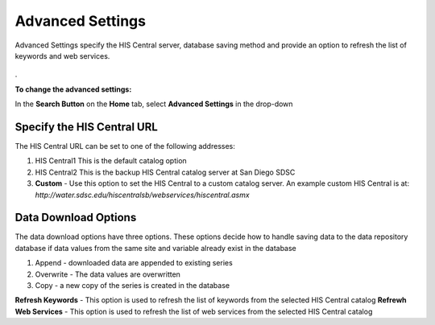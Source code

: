 .. index:: Search

Advanced Settings
=================

Advanced Settings specify the HIS Central server, database saving method and provide an option to refresh the list of keywords and web services.

.. figure:: ./images/Search_fig08.png
   :align: center
.
   
**To change the advanced settings:**

In the **Search Button** on the **Home** tab, select **Advanced Settings** in the drop-down

Specify the HIS Central URL
---------------------------

The HIS Central URL can be set to one of the following addresses:

1. HIS Central1 This is the default catalog option
2. HIS Central2 This is the backup HIS Central catalog server at San Diego SDSC
3. **Custom** - Use this option to set the HIS Central to a custom catalog server. An example custom HIS Central is at: *http://water.sdsc.edu/hiscentralsb/webservices/hiscentral.asmx*

Data Download Options
---------------------

The data download options have three options. These options decide how to handle saving data to the data repository database if data values from the same site and variable already
exist in the database

1. Append - downloaded data are appended to existing series
2. Overwrite - The data values are overwritten
3. Copy - a new copy of the series is created in the database

**Refresh Keywords** - This option is used to refresh the list of keywords from the selected HIS Central catalog
**Refrewh Web Services** - This option is used to refresh the list of web services from the selected HIS Central catalog

